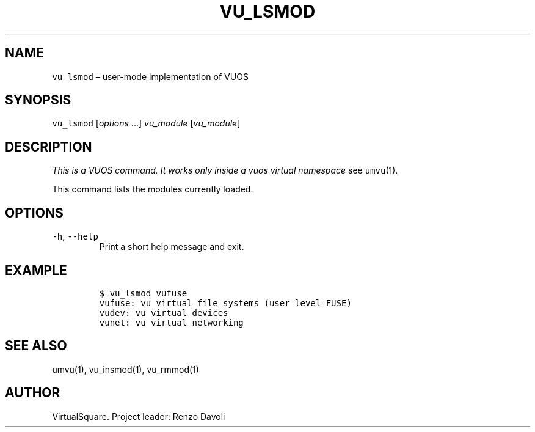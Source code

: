 .\" Copyright (C) 2019 VirtualSquare. Project Leader: Renzo Davoli
.\"
.\" This is free documentation; you can redistribute it and/or
.\" modify it under the terms of the GNU General Public License,
.\" as published by the Free Software Foundation, either version 2
.\" of the License, or (at your option) any later version.
.\"
.\" The GNU General Public License's references to "object code"
.\" and "executables" are to be interpreted as the output of any
.\" document formatting or typesetting system, including
.\" intermediate and printed output.
.\"
.\" This manual is distributed in the hope that it will be useful,
.\" but WITHOUT ANY WARRANTY; without even the implied warranty of
.\" MERCHANTABILITY or FITNESS FOR A PARTICULAR PURPOSE.  See the
.\" GNU General Public License for more details.
.\"
.\" You should have received a copy of the GNU General Public
.\" License along with this manual; if not, write to the Free
.\" Software Foundation, Inc., 51 Franklin St, Fifth Floor, Boston,
.\" MA 02110-1301 USA.
.\"
.\" Automatically generated by Pandoc 2.17.1.1
.\"
.\" Define V font for inline verbatim, using C font in formats
.\" that render this, and otherwise B font.
.ie "\f[CB]x\f[]"x" \{\
. ftr V B
. ftr VI BI
. ftr VB B
. ftr VBI BI
.\}
.el \{\
. ftr V CR
. ftr VI CI
. ftr VB CB
. ftr VBI CBI
.\}
.TH "VU_LSMOD" "1" "December 2022" "VirtualSquare-VUOS" "General Commands Manual"
.hy
.SH NAME
.PP
\f[V]vu_lsmod\f[R] \[en] user-mode implementation of VUOS
.SH SYNOPSIS
.PP
\f[V]vu_lsmod\f[R] [\f[I]options\f[R] \&...]
\f[I]vu_module\f[R] [\f[I]vu_module\f[R]]
.SH DESCRIPTION
.PP
\f[I]This is a VUOS command.
It works only inside a vuos virtual namespace\f[R] see
\f[V]umvu\f[R](1).
.PP
This command lists the modules currently loaded.
.SH OPTIONS
.TP
\f[V]-h\f[R], \f[V]--help\f[R]
Print a short help message and exit.
.SH EXAMPLE
.IP
.nf
\f[C]
$ vu_lsmod vufuse
vufuse: vu virtual file systems (user level FUSE)
vudev: vu virtual devices
vunet: vu virtual networking
\f[R]
.fi
.SH SEE ALSO
.PP
umvu(1), vu_insmod(1), vu_rmmod(1)
.SH AUTHOR
.PP
VirtualSquare.
Project leader: Renzo Davoli
